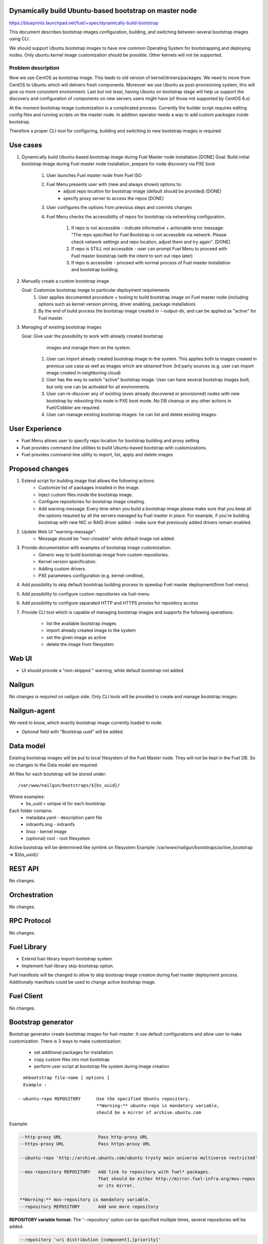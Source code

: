 Dynamically build Ubuntu-based bootstrap on master node
=======================================================

https://blueprints.launchpad.net/fuel/+spec/dynamically-build-bootstrap

This document describes bootstrap images configuration,
building, and switching between several bootstrap images
using CLI.

We should support Ubuntu bootstrap images to have one common Operating System
for bootstrapping and deploying nodes. Only ubuntu kernel image customization
should be possible. Other kernels will not be supported.

-------------------
Problem description
-------------------

Now we use CentOS as bootstrap image. This leads to old
version of kernel/drivers/packages. We need to move from CentOS to Ubuntu
which will delivers fresh components.
Moreover we use Ubuntu as post-provisioning system,
this will give us more consistent environment.
Last but not least, having Ubuntu on bootstrap stage will help us support
the discovery and configuration of components on new servers users might have
(of those not supported by CentOS 6.x)

At the moment bootstrap image customization is a complicated process.
Currently the builder script requires editing config files and running scripts
on the master node.
In addition operator needs a way to add custom packages inside bootstrap.

Therefore a proper CLI-tool for configuring, building
and switching to new bootstrap images is required.

Use cases
=========

#. Dynamically build Ubuntu-based bootstrap image during
   Fuel Master node installation [DONE]
   Goal: Build initial bootstrap image during Fuel master node installation,
   prepare for node discovery via PXE boot

    #. User launches Fuel master node from Fuel ISO
    #. Fuel Menu presents user with (new and always shown) options to:
        * adjust repo location for bootstrap image
          (default should be provided) [DONE]
        * specify proxy server to access the repos [DONE]
    #. User configures the options from previous steps and commits changes
    #. Fuel Menu checks the accessibility of repos for bootstrap
       via networking configuration.

        #. If repo is not accessible - indicate informative + actionable
           error message: "The repo specified for Fuel Bootstrap
           is not accessible via network. Please check network settings
           and repo location, adjust them and try again". [DONE]
        #. If repo is STILL not accessible - user can prompt Fuel Menu to
           proceed with Fuel master bootstrap
           (with the intent to sort out repo later)
        #. If repo is accessible - proceed with normal process of
           Fuel master installation and bootstrap building.

#. Manually create a custom bootstrap image

   Goal: Customize bootstrap image to particular deployment requirements
    #. User applies documented procedure + tooling to build bootstrap image
       on Fuel master node (including options such as kernel version pinning,
       driver enabling, package installation).
    #. By the end of build process the bootstrap image created in
       --output-dir, and can be applied as "active" for Fuel master.

#. Managing of existing bootstrap images

   Goal: Give user the possibility to work with already created bootstrap
         images and manage them on the system.

    #. User can import already created bootstrap image to the system. This
       applies both to images created in previous use case as well as images
       which are obtained from 3rd party sources
       (e.g. user can import image created in neighboring cloud)
    #. User has the way to switch "active" bootstrap image.
       User can have several bootstrap images built, but only one can
       be activated for all environments.
    #. User can re-discover any of existing (even already discovered or
       provisioned) nodes with new bootstrap by rebooting this node in PXE boot
       mode. No DB cleanup or any other actions in Fuel/Cobbler are required.
    #. User can manage existing bootstrap images: he can list and delete
       existing images.

User Experience
===============

* Fuel Menu allows user to specify repo location for bootstrap building
  and proxy setting

* Fuel provides command-line utilities to build Ubuntu-based bootstrap
  with customizations.

* Fuel provides command-line utility to import, list, apply and delete images

Proposed changes
================

#. Extend script for building image that allows the following actions:
    * Customize list of packages installed in the image.
    * Inject custom files inside the bootstrap image.
    * Configure repositories for bootstrap image creating.
    * Add warning message:
      Every time when you build a bootstrap image please make sure
      that you keep all the options required by all the servers
      managed by Fuel master in place. For example, if you're building
      bootstrap with new NIC or RAID driver added - make sure
      that previously added drivers remain enabled.
#. Update Web UI "warning-message":
    * Message should be "non-closable" while default image not added.
#. Provide documentation with examples of bootstrap image customization:
    * Generic way to build bootstrap image from custom repositories.
    * Kernel version specification.
    * Adding custom drivers.
    * PXE parameters configuration (e.g. kernel cmdline).
#. Add possibility to skip default bootstrap building process
   to speedup Fuel master deployment(from fuel-menu).
#. Add possibility to configure custom repositories via fuel-menu
#. Add possibility to configure separated HTTP and HTTPS proxies for
   repository access
#. Provide CLI tool which is capable of managing bootstrap images and supports
   the following operations:

    * list the available bootstrap images
    * import already created image to the system
    * set the given image as active
    * delete the image from filesystem


Web UI
======

* UI should provide a "non-skipped " warning, while default bootstrap not
  added.


Nailgun
=======
No changes is required on nailgun side. Only CLI tools will be provided to
create and manage bootstrap images.


Nailgun-agent
=============
We need to know, which exactly bootstrap image currently loaded to node.

* Optional field with "Bootstrap uuid" will be added.


Data model
==========
Existing bootstrap images will be put to local filesystem of the Fuel Master
node. They will not be kept in the Fuel DB. So no changes to the Data model
are required.

All files for each bootstrap will be stored under:

::

  /var/www/nailgun/bootstraps/${bs_uuid}/

Where examples:
    * bs_uuid = unique id for each bootstrap.

Each folder contains:
    * metadata.yaml - description yaml file
    * initramfs.img - initramfs
    * linux - kernel image
    * (optional) root - root filesystem

Active bootstrap will be determined like symlink on filesystem
Example: /var/www/nailgun/bootstraps/active_bootstrap => ${bs_uuid}/


REST API
========
No changes.

Orchestration
=============
No changes.

RPC Protocol
============
No changes.

Fuel Library
============

* Extend fuel-library import-bootstrap system.
* Implement fuel-library skip-bootstrap option.

Fuel manifests will be changed to allow to skip bootsrap image creation
during fuel master deployment process. Additionally manifests could be used
to change active bootstrap image.


Fuel Client
===========
No changes.

Bootstrap generator
===================

Bootstrap generator create bootstrap images for fuel-master.
It use default configurations and allow user to make customization.
There is 3 ways to make customization:

    * set additional packages for installation
    * copy custom files into root bootstrap
    * perform user script at bootstrap file system during image creation

::

    mkbootstrap file-name [ options ]
    Example :

  --ubuntu-repo REPOSITORY      Use the specified Ubuntu repository.
                                **Warning:** ubuntu-repo is mandatory variable,
                                should be a mirror of archive.ubuntu.com

Example:

.. code-block:: bash

  --http-proxy URL              Pass http-proxy URL
  --https-proxy URL             Pass https-proxy URL

  --ubuntu-repo 'http://archive.ubuntu.com/ubuntu trysty main universe multiverse restricted'

  --mos-repository REPOSITORY   Add link to repository with fuel* packages.
                                That should be either http://mirror.fuel-infra.org/mos-repos
                                or its mirror.

  **Warning:** mos-repository is mandatory variable.
  --repository REPOSITORY       Add one more repository



**REPOSITORY variable  format:**
The '--repository' option can be specified multiple times, several repositories
will be added.

.. code-block:: bash

  --repository 'uri distribution [component],[priority]'
  --repository 'http://mirror.fuel-infra.org/mos-repos/ubuntu/8.0 mos8.0 main,priority=1101'
  --repository 'http://mirror.fuel-infra.org/mos-repos/ubuntu-test/9.0 mos9.0 main,priority=1120'

  Note: priorities higher than 1000 select a package from the repository in
  question  even if the newer versions of the same package are available from
  other repositories or a newer version of the package is already installed in
  the system. This can be used to force the installation of a previous
  version(s) of a package (say, linux-image-*) in a case of regressions.

You can find more information about apt-pinning `here <https://www.debian.org/doc/manuals/debian-reference/ch02.en.html#_tweaking_candidate_version>`_.


.. code-block:: bash

  --script FILE_PATH            The script is executed after installing
                                package (both mandatory and user specified
                                ones) and before creating the initramfs
                                Also, it is possible to land into chroot
                                system and made any customm changes  with
                                '--script=/bin/bash' command.

  --include-kernel-module       make sure the given modules are included into
                                initramfs image.(by adding module into
                                /etc/initramfs-tools/modules)

   **Note**
   If the module in question is not shipped with the kernel itself please add
   the package providing it (see the `--package' option).
   Keep in mind that initramfs image should be kept as small is possible.
   This option is intended to include uncommon network interface cards'
   drivers so the initramfs can fetch the root filesystem image via the
   network.


  --package PKGNAME             The option can be given multiple times, all
                                specified packages and their dependencies will
                                be installed.

  --package-list-file FILE_PATH Install list of packages. Package names listed
                                in the given file.

  --label LABEL                 Custom string, which will be presented in
                                bootstrap listing

  --blacklist-kernel-module    Make sure the given modules never get
                                loaded automatically

**Note** Direct injection of files into the image is not recommended, and a
         proper way to customize an image is adding (custom) packages.

.. code-block:: bash

  --inject-files-from PATH      Directory or archive that will be injected
                                     to the image root filesystem.

**Note** Files/packages will be injected after installing all packages,
  but before generating system initramfs - thus it's possible to adjust
  initramfs.

Example:

.. code-block:: bash

  # tree /tmp/cool_stuff_directory/
  /tmp/cool_stuff_directory/
  └── root
      └── dir1
          └── dir2
              └── dir3

  $ mkbootstrap [opt] --inject-files-from /tmp/cool_stuff_directory/
  $ # will be injected in bootstrap like:
  {image}/root/dir1/dir2/dir3

.. code-block:: bash

  --kernel-params PARAMS          Custom kernel parameters(opt)
  --kernel-flavor                 Defines kernel version
                                (default=-generic-lts-trusty)
  --ubuntu-release                Defines the Ubuntu release (default=trusty)
  --ssh-keys FILE                 Copy public ssh keys into image - makes it
                                possible to login as root into any bootstrap
                                node using the key in question.

Examples:

.. code-block:: bash

   $ mkbootstrap new_bootstrap --ubuntu-repo 'http://archive.ubuntu.com/ubuntu trysty main' --repository 'http://mirror.fuel-infra.org/mos-repos/ubuntu/8.0 mos8.0 main,priority=1101' --repository 'http://me.example.com/my-openstack kilo main,priority=1104' --package screen

Bootstrap manager
=================

Bootstrap manager operates with images for fuel-master.
It allows user to manage existing bootstrap images and upload a new ones.

::

    bootstrap-manage < COMMAND > [ arguments ] [ flags ]


Commands:

.. code-block:: bash

    list              lists all available bootstrap images

    import            allows to import already created bootstrap image to the system
    activate          sets selected image as an active - i.e. the image that will be used
                      to bootstrap all the nodes deployed from this Fuel Master
    delete            deletes specified imagefrom the system


Examples:

.. code-block:: bash

   $ bootstrap-manage list
     uuid                                   | label                  | status
   -----------------------------------------+------------------------+--------
    d8a38f0c-ac69-4357-895f-59c981c13191    | ubuntu-default         | active

.. code-block:: bash

   $ bootstrap-manage import <bootstrap_archive_file>
    uuid                                   | label                  | status
   ----------------------------------------+------------------------+--------
    d8a38f0c-ac69-4357-895f-59c981c13191   | ubuntu-default         | active
    765556d0-8b8e-4017-89e0-a5feb4d4518e   | ubuntu-with-driver-fix |

**Note** All images in the system should have different names.

.. code-block:: bash

   $ bootstrap-manage activate 765556d0-8b8e-4017-89e0-a5feb4d4518e
     uuid                                  | label                  | status
   ----------------------------------------+------------------------+--------
    d8a38f0c-ac69-4357-895f-59c981c13191   | ubuntu-default         | active
    765556d0-8b8e-4017-89e0-a5feb4d4518e   | ubuntu-with-driver-fix |

.. code-block:: bash

   $ bootstrap-manage delete d8a38f0c-ac69-4357-895f-59c981c13191
     uuid                                   | label                  | status
   -----------------------------------------+------------------------+--------
    765556d0-8b8e-4017-89e0-a5feb4d4518e    | ubuntu-with-driver-fix | active

**Note** You cannot delete active image using regular deletion operation.

Plugins
=======

------------
Alternatives
------------

Support only the latest version of a bootstrap for fuel.
In that case if operator installs new version of the bootstrap for all nodes.
Otherwise he will loose a possibility to manage bootstrap-per-node function.

   Cons:
      - All nodes have the same version of the bootstrap.
        Operator doesn't have possibility to use different
        versions of bootstrap for node.
   Pros:
      - Some part of this spec can be abandoned.

--------------
Upgrade impact
--------------

User can manually reassemble bootstrap image once updated version of components
or drivers is available.

---------------
Security impact
---------------

None

--------------------
Notifications impact
--------------------

None

Performance impact
==================

None

---------------
End user impact
---------------

None

Deployment impact
=================

None

Developer impact
================

None

Infrastructure/operations impact
================================

Fuel master operator will be available to build customized bootstrap images.

Documentation impact
====================

We need to prepare documentation which will describe this design change. Also
there should be a clearly documented procedure for end-user how to build a
custom bootstrap image.

--------------------
Expected OSCI impact
--------------------

None

Implementation
==============

Assignee(s)
===========

Primary assignee:
    * Alexey Zvyagintsev <azvyagintsev@mirantis.com>

Mandatory design review:
    * Aleksey Kasatkin <akasatkin@mirantis.com>

QA engineers:
    * Dmitry Kalashnik <dkalashnik@mirantis.com>


Work Items
==========

* Modify builder script to provide required bootstrap image customization.
* Extend Web UI to show blocker warning.
* Extend fuel-library import-bootstrap system.
* Modify bootstrap image settings tab in fuel-menu.
* Create example for changing linux kernel version.
* Create example for drivers customization.
* Create a CLI tool to manage existing bootstrap images.

Dependencies
============


Testing, QA
===========

* Manual testing should be run according to the UI use cases steps
* Manual testing should be run according to the CLI use cases steps
* System tests should be created for the new bootstrap image building feature
* System tests should be created for the new bootstrap customization feature


Acceptance criteria
===================

* Use Cases 1, 2 and 3 from Problem description pass
* The workaround for bug with interface naming by Ubuntu
  (https://bugs.launchpad.net/mos/+bug/1487044) is applied for bootstrap
  context (hardcoded NIC names in bootstrap)
* User must have a documented way to adjust settings described above and
  build bootstrap image later, when Fuel master node is installed.
* User must have an ability to skip building bootstrap image from fuel-menu
* User must have a documented way to inject additional
  driver/configuration into bootstrap image

    - This has to be available at later stage
      (after Fuel master is deployed\some env already exist)
    - The example of Mellanox Connect-X and some RAID storage
      driver should be taken

* User must have a documented way to pin kernel version
  to be used: Mirantis default (relevant for the moment of GA release),
  ubuntu latest, user specified
* Fuel Menu network check must ensure that the specified bootstrap
  repositories can be accessed from the Fuel Master
* If an error occurs during bootstrap image build:

    - Fuel master must gracefully complete provisioning of itself
    - User must receive an indication about bootstrap image being not available
      on Web UI and CLI, with pointer to a log for troubleshooting.

* Ubuntu and MOS repositories should be configurable, in particular the user
  should be able to specify alternative URLs.
* Ubuntu, MOS, and custom repositories can be accessed via HTTP/HTTPS proxy
  as specified by --http-proxy/--https-proxy options or HTTP_PROXY/HTTPS_PROXY
  environment variables.
* User has an ability to list existing bootstrap images in the system
* User has an ability to import already created bootstrap image to the system
* User has an ability to set any existing image to be active
* User has an ability to delete any non-active image

----------
References
----------


